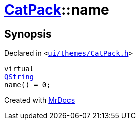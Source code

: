 [#CatPack-name]
= xref:CatPack.adoc[CatPack]::name
:relfileprefix: ../
:mrdocs:


== Synopsis

Declared in `&lt;https://github.com/PrismLauncher/PrismLauncher/blob/develop/launcher/ui/themes/CatPack.h#L47[ui&sol;themes&sol;CatPack&period;h]&gt;`

[source,cpp,subs="verbatim,replacements,macros,-callouts"]
----
virtual
xref:QString.adoc[QString]
name() = 0;
----



[.small]#Created with https://www.mrdocs.com[MrDocs]#
